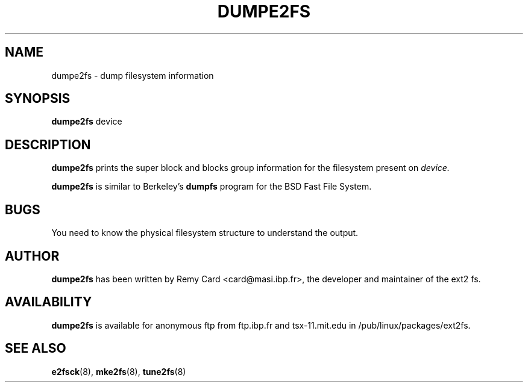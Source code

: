 .\" -*- nroff -*-
.\" Copyright 1993, 1994, 1995 by Theodore Ts'o.  All Rights Reserved.
.\" This file may be copied under the terms of the GNU Public License.
.\" 
.TH DUMPE2FS 8 "October 1995" "Version 0.5c"
.SH NAME
dumpe2fs \- dump filesystem information
.SH SYNOPSIS
.B dumpe2fs
device
.SH DESCRIPTION
.BI dumpe2fs
prints the super block and blocks group information for the filesystem
present on
.I device.
.PP
.BI dumpe2fs
is similar to Berkeley's
.BI dumpfs
program for the BSD Fast File System.
.SH BUGS
You need to know the physical filesystem structure to understand the
output.
.SH AUTHOR
.B dumpe2fs 
has been written by Remy Card <card@masi.ibp.fr>, the developer and maintainer
of the ext2 fs.
.SH AVAILABILITY
.B dumpe2fs
is available for anonymous ftp from ftp.ibp.fr and tsx-11.mit.edu in
/pub/linux/packages/ext2fs.
.SH SEE ALSO
.BR e2fsck (8),
.BR mke2fs (8),
.BR tune2fs (8)
